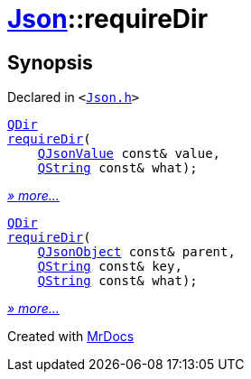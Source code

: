 [#Json-requireDir]
= xref:Json.adoc[Json]::requireDir
:relfileprefix: ../
:mrdocs:


== Synopsis

Declared in `&lt;https://github.com/PrismLauncher/PrismLauncher/blob/develop/launcher/Json.h#L275[Json&period;h]&gt;`

[source,cpp,subs="verbatim,replacements,macros,-callouts"]
----
xref:QDir.adoc[QDir]
xref:Json/requireDir-07.adoc[requireDir](
    xref:QJsonValue.adoc[QJsonValue] const& value,
    xref:QString.adoc[QString] const& what);
----

[.small]#xref:Json/requireDir-07.adoc[_» more..._]#

[source,cpp,subs="verbatim,replacements,macros,-callouts"]
----
xref:QDir.adoc[QDir]
xref:Json/requireDir-0f.adoc[requireDir](
    xref:QJsonObject.adoc[QJsonObject] const& parent,
    xref:QString.adoc[QString] const& key,
    xref:QString.adoc[QString] const& what);
----

[.small]#xref:Json/requireDir-0f.adoc[_» more..._]#



[.small]#Created with https://www.mrdocs.com[MrDocs]#
